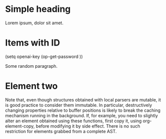* Simple heading
:PROPERTIES:
:ID:       7A6FE0D8-03CE-4F08-95C8-B0A05725595A
:END:

Lorem ipsum, dolor sit amet.


* Items with ID
(setq openai-key (op-get-password ))

#+attr_embeddings: :id c6dba9ff-0093-4f6b-8911-74508f2638ff
Some random paragraph.

* Element two
:PROPERTIES:
:ID:       EE12CA80-254B-495F-8779-F408B18EB387
:END:

 Note that, even though structures obtained with local parsers are mutable, it is good practice to consider them immutable. In particular, destructively changing properties relative to buffer positions is likely to break the caching mechanism running in the background. If, for example, you need to slightly alter an element obtained using these functions, first copy it, using org-element-copy, before modifying it by side effect. There is no such restriction for elements grabbed from a complete AST.
